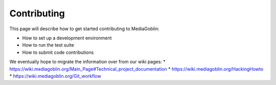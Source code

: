 .. MediaGoblin Documentation

   Written in 2011, 2012, 2013, 2020, 2021 by MediaGoblin contributors

   To the extent possible under law, the author(s) have dedicated all
   copyright and related and neighboring rights to this software to
   the public domain worldwide. This software is distributed without
   any warranty.

   You should have received a copy of the CC0 Public Domain
   Dedication along with this software. If not, see
   <http://creativecommons.org/publicdomain/zero/1.0/>.

.. _contributing-chapter:

============
Contributing
============

This page will describe how to get started contributing to MediaGoblin:

* How to set up a development environment
* How to run the test suite
* How to submit code contributions

We eventually hope to migrate the information over from our wiki pages:
* https://wiki.mediagoblin.org/Main_Page#Technical_project_documentation
* https://wiki.mediagoblin.org/HackingHowto
* https://wiki.mediagoblin.org/Git_workflow
